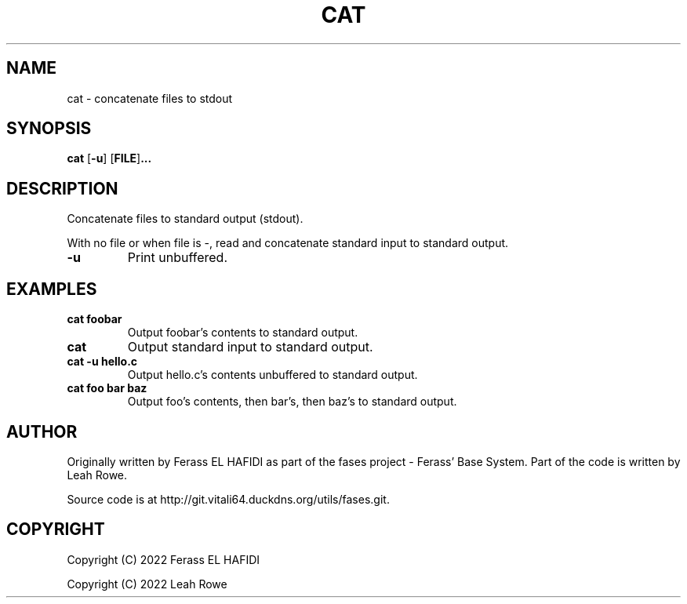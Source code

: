 .TH CAT 1 2022-07-02 Ferass'\ Base\ System.
.SH NAME
cat \- concatenate files to stdout
.SH SYNOPSIS
.B cat
.RB [ \-u ]
.RB [ FILE ] ...
.SH DESCRIPTION
Concatenate files to standard output (stdout).
.P
With no file or when file is -, read and concatenate standard input 
to standard output.
.TP
.B -u
Print unbuffered.
.P
.SH EXAMPLES
.TP
.B cat foobar
Output foobar's contents to standard output.
.TP
.B cat
Output standard input to standard output.
.TP
.B cat -u hello.c
Output hello.c's contents unbuffered to standard output. 
.TP
.B cat foo bar baz
Output foo's contents, then bar's, then baz's to standard output.
.SH AUTHOR
Originally written by Ferass EL HAFIDI as part of the fases 
project \- Ferass' Base System. Part of the code is written by 
Leah Rowe.
.P
Source code is at http://git.vitali64.duckdns.org/utils/fases.git.
.SH COPYRIGHT
.P
Copyright (C) 2022 Ferass EL HAFIDI
.P
Copyright (C) 2022 Leah Rowe
